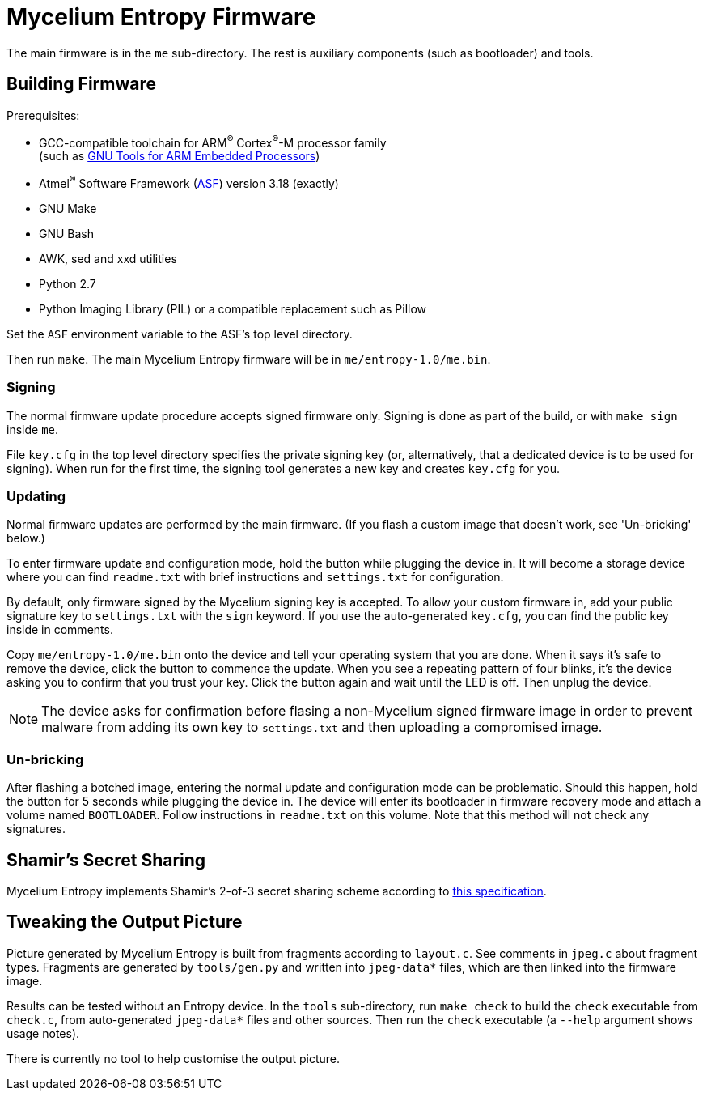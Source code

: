 = Mycelium Entropy Firmware

The main firmware is in the `me` sub-directory.  The rest is auxiliary components
(such as bootloader) and tools.

== Building Firmware

.Prerequisites:
* GCC-compatible toolchain for ARM^(R)^ Cortex^(R)^-M processor family +
  (such as https://launchpad.net/gcc-arm-embedded[GNU Tools for ARM Embedded Processors])
* Atmel^(R)^ Software Framework (http://www.atmel.com/tools/avrsoftwareframework.aspx[ASF])
  version 3.18 (exactly)
* GNU Make
* GNU Bash
* AWK, sed and xxd utilities
* Python 2.7
* Python Imaging Library (PIL) or a compatible replacement such as Pillow

Set the `ASF` environment variable to the ASF's top level directory.

Then run `make`.  The main Mycelium Entropy firmware will be in
`me/entropy-1.0/me.bin`.

=== Signing

The normal firmware update procedure accepts signed firmware only.  Signing is done
as part of the build, or with `make sign` inside `me`.

File `key.cfg` in the top level directory specifies the private signing key (or,
alternatively, that a dedicated device is to be used for signing).  When run for the
first time, the signing tool generates a new key and creates `key.cfg` for you.

=== Updating

Normal firmware updates are performed by the main firmware.  (If you flash a custom
image that doesn't work, see 'Un-bricking' below.)

To enter firmware update and configuration mode, hold the button while plugging
the device in.  It will become a storage device where you can find `readme.txt`
with brief instructions and `settings.txt` for configuration.

By default, only firmware signed by the Mycelium signing key is accepted.  To allow
your custom firmware in, add your public signature key to `settings.txt` with the
`sign` keyword.  If you use the auto-generated `key.cfg`, you can find the public key 
inside in comments.

Copy `me/entropy-1.0/me.bin` onto the device and tell your operating system that
you are done.  When it says it's safe to remove the device, click the button to
commence the update.  When you see a repeating pattern of four blinks, it's the
device asking you to confirm that you trust your key.  Click the button again and
wait until the LED is off.  Then unplug the device.

NOTE: The device asks for confirmation before flasing a non-Mycelium signed firmware
image in order to prevent malware from adding its own key to `settings.txt` and then
uploading a compromised image.

=== Un-bricking

After flashing a botched image, entering the normal update and configuration
mode can be problematic.  Should this happen, hold the button for 5 seconds
while plugging the device in.  The device will enter its bootloader in firmware
recovery mode and attach a volume named `BOOTLOADER`.  Follow instructions in
`readme.txt` on this volume.  Note that this method will not check any
signatures.

== Shamir's Secret Sharing

Mycelium Entropy implements Shamir's 2-of-3 secret sharing scheme according to
https://github.com/cetuscetus/btctool/blob/bip/bip-xxxx.mediawiki[this specification].

== Tweaking the Output Picture

Picture generated by Mycelium Entropy is built from fragments according to `layout.c`.
See comments in `jpeg.c` about fragment types.  Fragments are generated by
`tools/gen.py` and written into `jpeg-data*` files, which are then linked into the
firmware image.

Results can be tested without an Entropy device.  In the `tools` sub-directory, run
`make check` to build the `check` executable from `check.c`, from auto-generated
`jpeg-data*` files and other sources.  Then run the `check` executable (a `--help`
argument shows usage notes).

There is currently no tool to help customise the output picture.
